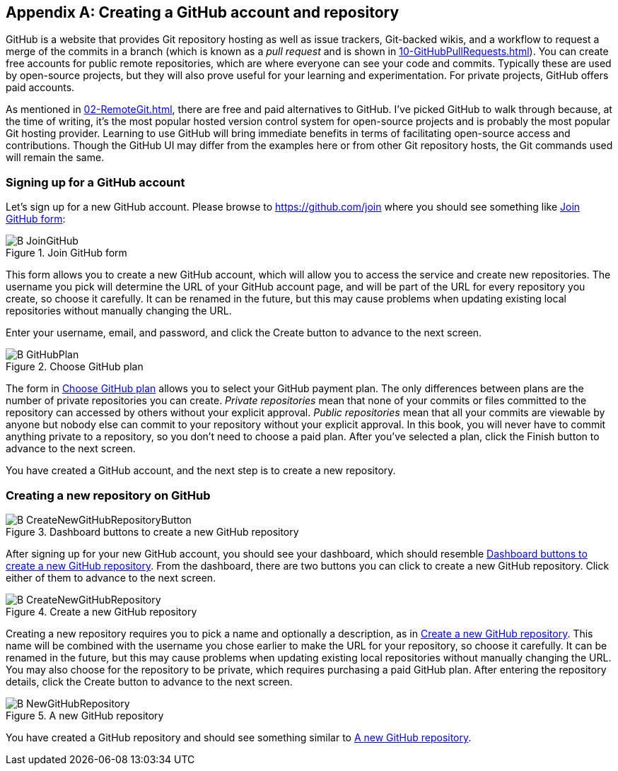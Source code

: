 [appendix]
## Creating a GitHub account and repository
ifdef::env-github[:outfilesuffix: .adoc]

GitHub is a website that provides Git repository hosting as well as issue trackers, Git-backed wikis, and a workflow to request a merge of the commits in a branch (which is known as a _pull request_ and is shown in <<10-GitHubPullRequests#what-are-pull-requests-and-forks>>). You can create free accounts for public remote repositories, which are where everyone can see your code and commits. Typically these are used by open-source projects, but they will also prove useful for your learning and experimentation. For private projects, GitHub offers paid accounts.

As mentioned in <<02-RemoteGit#adding-a-remote-repository-git-remote-add>>, there are free and paid alternatives to GitHub. I've picked GitHub to walk through because, at the time of writing, it's the most popular hosted version control system for open-source projects and is probably the most popular Git hosting provider. Learning to use GitHub will bring immediate benefits in terms of facilitating open-source access and contributions. Though the GitHub UI may differ from the examples here or from other Git repository hosts, the Git commands used will remain the same.

### Signing up for a GitHub account
Let's sign up for a new GitHub account. Please browse to https://github.com/join where you should see something like <<join-github>>:

.Join GitHub form
[[join-github]]
image::diagrams/B-JoinGitHub.png[]

This form allows you to create a new GitHub account, which will allow you to access the service and create new repositories. The username you pick will determine the URL of your GitHub account page, and will be part of the URL for every repository you create, so choose it carefully. It can be renamed in the future, but this may cause problems when updating existing local repositories without manually changing the URL.

Enter your username, email, and password, and click the Create button to advance to the next screen.

.Choose GitHub plan
[[github-plan]]
image::diagrams/B-GitHubPlan.png[]

The form in <<github-plan>> allows you to select your GitHub payment plan. The only differences between plans are the number of private repositories you can create. _Private repositories_ mean that none of your commits or files committed to the repository can accessed by others without your explicit approval. _Public repositories_ mean that all your commits are viewable by anyone but nobody else can commit to your repository without your explicit approval. In this book, you will never have to commit anything private to a repository, so you don't need to choose a paid plan. After you've selected a plan, click the Finish button to advance to the next screen.

You have created a GitHub account, and the next step is to create a new repository.

### Creating a new repository on GitHub
.Dashboard buttons to create a new GitHub repository
[[creating-github-repository-button]]
image::diagrams/B-CreateNewGitHubRepositoryButton.png[]

After signing up for your new GitHub account, you should see your dashboard, which should resemble <<creating-github-repository-button>>. From the dashboard, there are two buttons you can click to create a new GitHub repository. Click either of them to advance to the next screen.

.Create a new GitHub repository
[[creating-github-repository]]
image::diagrams/B-CreateNewGitHubRepository.png[]

Creating a new repository requires you to pick a name and optionally a description, as in <<creating-github-repository>>. This name will be combined with the username you chose earlier to make the URL for your repository, so choose it carefully. It can be renamed in the future, but this may cause problems when updating existing local repositories without manually changing the URL. You may also choose for the repository to be private, which requires purchasing a paid GitHub plan. After entering the repository details, click the Create button to advance to the next screen.

.A new GitHub repository
[[new-github-repository]]
image::diagrams/B-NewGitHubRepository.png[]

You have created a GitHub repository and should see something similar to <<new-github-repository>>.
